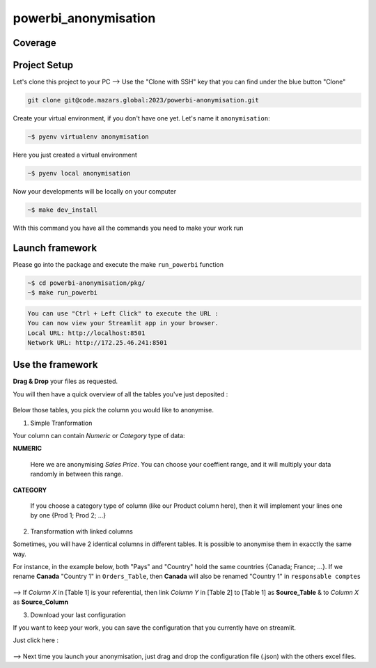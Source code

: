 powerbi_anonymisation
====================================

Coverage
--------
.. image:: https://code.mazars.global/mz/powerbi_anonymisation/badges/dev/pipeline.svg?key_text=Pipeline
.. image:: https://code.mazars.global/mz/powerbi_anonymisation/badges/dev/coverage.svg?job=Unit%20Tests%20API&key_text=API%20Cov
.. image:: https://code.mazars.global/mz/powerbi_anonymisation/badges/dev/coverage.svg?job=Unit%20Tests%20PKG&key_text=PKG%20Cov


Project Setup
-------------
Let's clone this project to your PC --> Use the "Clone with SSH" key that you can find under the blue button "Clone"

.. code:: python

    git clone git@code.mazars.global:2023/powerbi-anonymisation.git


Create your virtual environment, if you don't have one yet. Let's name it ``anonymisation``:

.. code:: python

    ~$ pyenv virtualenv anonymisation

Here you just created a virtual environment 

.. code:: python

    ~$ pyenv local anonymisation

Now your developments will be locally on your computer

.. code:: python

    ~$ make dev_install

With this command you have all the commands you need to make your work run

Launch framework
------------
Please go into the package and execute the make ``run_powerbi`` function

.. code:: python

    ~$ cd powerbi-anonymisation/pkg/
    ~$ make run_powerbi

.. code:: python

    You can use "Ctrl + Left Click" to execute the URL :
    You can now view your Streamlit app in your browser.
    Local URL: http://localhost:8501
    Network URL: http://172.25.46.241:8501

Use the framework
-----------------
**Drag & Drop** your files as requested.

You will then have a quick overview of all the tables you've just deposited :

.. figure:: ./doc/src/images/Picture1.png
  

Below those tables, you pick the column you would like to anonymise. 

1. Simple Tranformation

Your column can contain *Numeric* or *Category* type of data:

**NUMERIC**

  Here we are anonymising *Sales Price*. You can choose your coeffient range, and it will multiply your data randomly in between this range.
  
  .. figure:: ./doc/src/images/Picture2.png

**CATEGORY**
 
  If you choose a category type of column (like our Product column here), then it will implement your lines one by one {Prod 1; Prod 2; ...}

  .. figure:: ./doc/src/images/Picture3.png

2. Transformation with linked columns

Sometimes, you will have 2 identical columns in different tables. It is possible to anonymise them in exacctly the same way.

For instance, in the example below, both "Pays" and "Country" hold the same countries {Canada; France; ...}. If we rename **Canada** "Country 1" in ``Orders_Table``, then **Canada** will also be renamed "Country 1" in ``responsable comptes``
  
  .. figure:: ./doc/src/images/Picture5.png

--> If *Column X* in [Table 1] is your referential, then link *Column Y* in [Table 2] to [Table 1] as **Source_Table** & to *Column X* as **Source_Column**

3. Download your last configuration

If you want to keep your work, you can save the configuration that you currently have on streamlit. 

Just click here : 
  .. figure:: ./doc/src/images/Picture4.png
      :width: 50px 

--> Next time you launch your anonymisation, just drag and drop the configuration file (.json) with the others excel files.